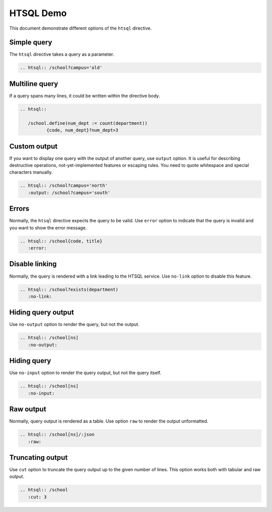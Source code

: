 HTSQL Demo
==========

This document demonstrate different options of the ``htsql`` directive.

Simple query
------------

The ``htsql`` directive takes a query as a parameter.

.. sourcecode:: rst

   .. htsql:: /school?campus='old'

.. htsql:: /school?campus='old'

Multiline query
---------------

If a query spans many lines, it could be written within the directive body.

.. sourcecode:: rst

   .. htsql::

      /school.define(num_dept := count(department))
             {code, num_dept}?num_dept>3

.. htsql::

   /school.define(num_dept := count(department))
          {code, num_dept}?num_dept>3

Custom output
-------------

If you want to display one query with the output of another query, use
``output`` option.  It is useful for describing destructive operations,
not-yet-implemented features or escaping rules.  You need to quote
whitespace and special characters manually.

.. sourcecode:: rst

   .. htsql:: /school?campus='north'
      :output: /school?campus='south'

.. htsql:: /school?campus='north'
   :output: /school?campus='south'

Errors
------

Normally, the ``htsql`` directive expects the query to be valid.  Use ``error``
option to indicate that the query is invalid and you want to show the error
message.

.. sourcecode:: rst

   .. htsql:: /school{code, title}
      :error:

.. htsql:: /school{code, title}
   :error:

Disable linking
---------------

Normally, the query is rendered with a link leading to the HTSQL service.  Use
``no-link`` option to disable this feature.

.. sourcecode:: rst

   .. htsql:: /school?exists(department)
      :no-link:

.. htsql:: /school?exists(department)
   :no-link:

Hiding query output
-------------------

Use ``no-output`` option to render the query, but not the output.

.. sourcecode:: rst

   .. htsql:: /school[ns]
      :no-output:

.. htsql:: /school[ns]
   :no-output:

Hiding query
------------

Use ``no-input`` option to render the query output, but not the query itself.

.. sourcecode:: rst

   .. htsql:: /school[ns]
      :no-input:

.. htsql:: /school[ns]
   :no-input:

Raw output
----------

Normally, query output is rendered as a table.  Use option ``raw`` to render
the output unformatted.

.. sourcecode:: rst

   .. htsql:: /school[ns]/:json
      :raw:

.. htsql:: /school[ns]/:json
   :raw:

Truncating output
-----------------

Use ``cut`` option to truncate the query output up to the given number
of lines.  This option works both with tabular and raw output.

.. sourcecode:: rst

   .. htsql:: /school
      :cut: 3

.. htsql:: /school
   :cut: 3

